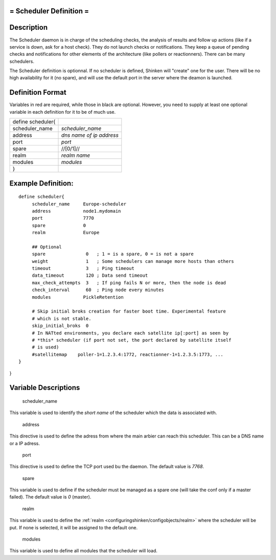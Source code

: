 .. _scheduler:



= Scheduler Definition =
========================




Description 
============


The Scheduler daemon is in charge of the scheduling checks, the analysis of results and follow up actions (like if a service is down, ask for a host check). They do not launch checks or notifications. They keep a queue of pending checks and notifications for other elements of the architecture (like pollers or reactionners). There can be many schedulers.

The Scheduler definition is optionnal. If no scheduler is defined, Shinken will "create" one for the user. There will be no high availability for it (no spare), and will use the default port in the server where the deamon is launched.



Definition Format 
==================


Variables in red are required, while those in black are optional. However, you need to supply at least one optional variable in each definition for it to be of much use.



================= ========================
define scheduler{                         
scheduler_name    *scheduler_name*        
address           *dns name of ip address*
port              *port*                  
spare             //[0/1]//               
realm             *realm name*            
modules           *modules*               
}                                         
================= ========================



Example Definition: 
====================


  
::

  	  define scheduler{
               scheduler_name     Europe-scheduler
               address            node1.mydomain
               port               7770
               spare              0
  	       realm              Europe
  
               ## Optional
               spare               0   ; 1 = is a spare, 0 = is not a spare
               weight              1   ; Some schedulers can manage more hosts than others
               timeout             3   ; Ping timeout
               data_timeout        120 ; Data send timeout
               max_check_attempts  3   ; If ping fails N or more, then the node is dead
               check_interval      60  ; Ping node every minutes
               modules            PickleRetention
               
               # Skip initial broks creation for faster boot time. Experimental feature
               # which is not stable.
               skip_initial_broks  0
               # In NATted environments, you declare each satellite ip[:port] as seen by
               # *this* scheduler (if port not set, the port declared by satellite itself
               # is used)
               #satellitemap    poller-1=1.2.3.4:1772, reactionner-1=1.2.3.5:1773, ...
  	  }
  
  
  
    
  
}



Variable Descriptions 
======================


   scheduler_name
  
This variable is used to identify the *short name* of the scheduler which the data is associated with.

   address
  
This directive is used to define the adress from where the main arbier can reach this scheduler. This can be a DNS name or a IP adress.

   port
  
This directive is used to define the TCP port used bu the daemon. The default value is *7768*.

   spare
  
This variable is used to define if the scheduler must be managed as a spare one (will take the conf only if a master failed). The default value is *0* (master).

   realm
  
This variable is used to define the :ref:`realm <configuringshinken/configobjects/realm>` where the scheduler will be put. If none is selected, it will be assigned to the default one.

   modules
  
This variable is used to define all modules that the scheduler will load.